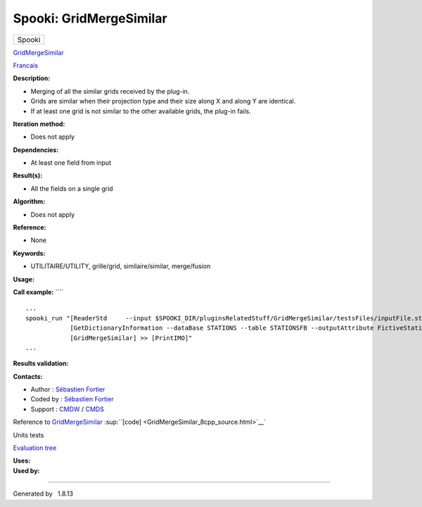 ========================
Spooki: GridMergeSimilar
========================

.. raw:: html

   <div id="top">

.. raw:: html

   <div id="titlearea">

+--------------------------------------------------------------------------+
| .. raw:: html                                                            |
|                                                                          |
|    <div id="projectname">                                                |
|                                                                          |
| Spooki                                                                   |
|                                                                          |
| .. raw:: html                                                            |
|                                                                          |
|    </div>                                                                |
+--------------------------------------------------------------------------+

.. raw:: html

   </div>

.. raw:: html

   <div id="main-nav">

.. raw:: html

   </div>

.. raw:: html

   <div id="MSearchSelectWindow"
   onmouseover="return searchBox.OnSearchSelectShow()"
   onmouseout="return searchBox.OnSearchSelectHide()"
   onkeydown="return searchBox.OnSearchSelectKey(event)">

.. raw:: html

   </div>

.. raw:: html

   <div id="MSearchResultsWindow">

.. raw:: html

   </div>

.. raw:: html

   </div>

.. raw:: html

   <div class="header">

.. raw:: html

   <div class="headertitle">

.. raw:: html

   <div class="title">

`GridMergeSimilar <classGridMergeSimilar.html>`__

.. raw:: html

   </div>

.. raw:: html

   </div>

.. raw:: html

   </div>

.. raw:: html

   <div class="contents">

.. raw:: html

   <div class="textblock">

`Francais <../../spooki_french_doc/html/pluginGridMergeSimilar.html>`__

**Description:**

-  Merging of all the similar grids received by the plug-in.
-  Grids are similar when their projection type and their size along X
   and along Y are identical.
-  If at least one grid is not similar to the other available grids, the
   plug-in fails.

**Iteration method:**

-  Does not apply

**Dependencies:**

-  At least one field from input

**Result(s):**

-  All the fields on a single grid

**Algorithm:**

-  Does not apply

**Reference:**

-  None

**Keywords:**

-  UTILITAIRE/UTILITY, grille/grid, similaire/similar, merge/fusion

**Usage:**

**Call example:** ````

::

        ...
        spooki_run "[ReaderStd     --input $SPOOKI_DIR/pluginsRelatedStuff/GridMergeSimilar/testsFiles/inputFile.std] >>
                    [GetDictionaryInformation --dataBase STATIONS --table STATIONSFB --outputAttribute FictiveStationFlag ] >>
                    [GridMergeSimilar] >> [PrintIMO]"
        ...

**Results validation:**

**Contacts:**

-  Author : `Sébastien
   Fortier <https://wiki.cmc.ec.gc.ca/wiki/User:Fortiers>`__
-  Coded by : `Sébastien
   Fortier <https://wiki.cmc.ec.gc.ca/wiki/User:Fortiers>`__
-  Support : `CMDW <https://wiki.cmc.ec.gc.ca/wiki/CMDW>`__ /
   `CMDS <https://wiki.cmc.ec.gc.ca/wiki/CMDS>`__

Reference to `GridMergeSimilar <classGridMergeSimilar.html>`__
:sup:``[code] <GridMergeSimilar_8cpp_source.html>`__`

Units tests

`Evaluation tree <GridMergeSimilar_graph.png>`__

| **Uses:**

| **Used by:**

.. raw:: html

   </div>

.. raw:: html

   </div>

--------------

Generated by  |doxygen| 1.8.13

.. |doxygen| image:: doxygen.png
   :class: footer
   :target: http://www.doxygen.org/index.html
